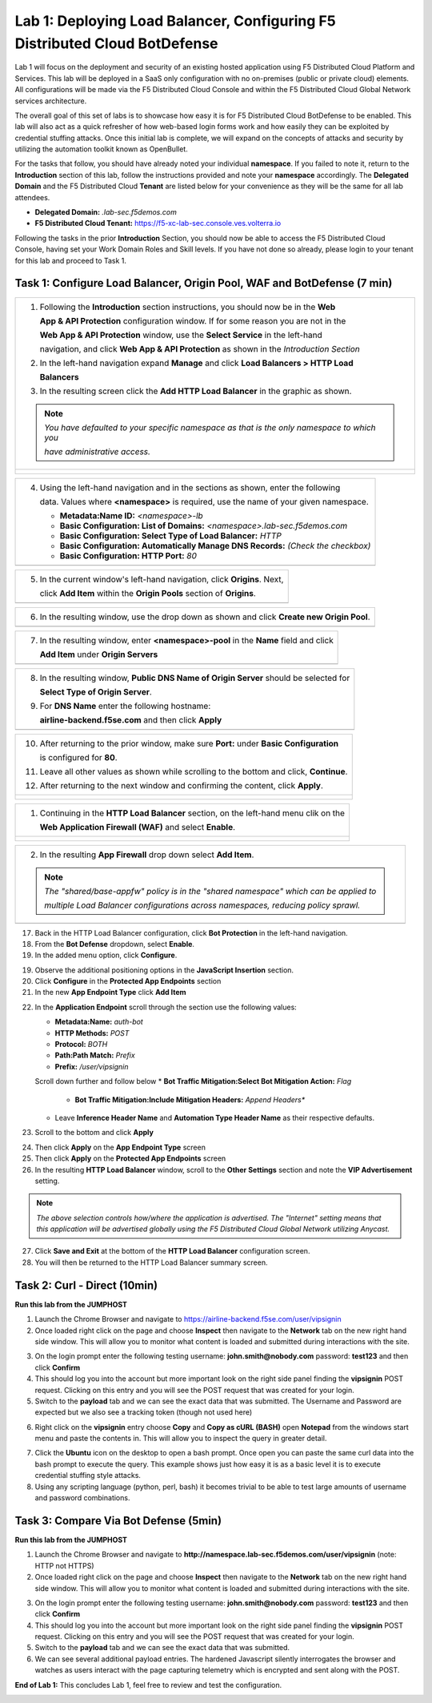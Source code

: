 Lab 1: Deploying Load Balancer, Configuring F5 Distributed Cloud BotDefense
===========================================================================

Lab 1 will focus on the deployment and security of an existing hosted application using F5 
Distributed Cloud Platform and Services. This lab will be deployed in a SaaS only configuration 
with no on-premises (public or private cloud) elements.  All configurations will be made via 
the F5 Distributed Cloud Console and within the F5 Distributed Cloud Global Network services architecture.

The overall goal of this set of labs is to showcase how easy it is for F5 Distributed Cloud BotDefense
to be enabled. This lab will also act as a quick refresher of how web-based login forms work and how easily
they can be exploited by credential stuffing attacks. Once this initial lab is complete, we will expand
on the concepts of attacks and security by utilizing the automation toolkit known as OpenBullet.

For the tasks that follow, you should have already noted your individual **namespace**. If you 
failed to note it, return to the **Introduction** section of this lab, follow the instructions
provided and note your **namespace** accordingly. The **Delegated Domain** and the F5 Distributed Cloud 
**Tenant** are listed below for your convenience as they will be the same for all lab attendees.

* **Delegated Domain:** *.lab-sec.f5demos.com* 
* **F5 Distributed Cloud Tenant:** https://f5-xc-lab-sec.console.ves.volterra.io 

Following the tasks in the prior **Introduction** Section, you should now be able to access the
F5 Distributed Cloud Console, having set your Work Domain Roles and Skill levels. If you have not
done so already, please login to your tenant for this lab and proceed to Task 1.

Task 1: Configure Load Balancer, Origin Pool, WAF and BotDefense (7 min)
~~~~~~~~~~~~~~~~~~~~~~~~~~~~~~~~~~~~~~~~~~~~~~~~~~~~~~~~~~~~~~~~~~~~~~~~

+----------------------------------------------------------------------------------------------+
| 1. Following the **Introduction** section instructions, you should now be in the **Web**     |
|                                                                                              |
|    **App & API Protection** configuration window. If for some reason you are not in the      |
|                                                                                              |
|    **Web App & API Protection** window, use the **Select Service** in the left-hand          |
|                                                                                              |
|    navigation, and click **Web App & API Protection** as shown in the *Introduction Section* | 
|                                                                                              |
| 2. In the left-hand navigation expand **Manage** and click **Load Balancers > HTTP Load**    |
|                                                                                              |
|    **Balancers**                                                                             |
|                                                                                              |
| 3. In the resulting screen click the **Add HTTP Load Balancer** in the graphic as shown.     |
|                                                                                              |
| .. note::                                                                                    |
|    *You have defaulted to your specific namespace as that is the only namespace to which you*|
|                                                                                              |
|    *have administrative access.*                                                             |
+----------------------------------------------------------------------------------------------+
| |lab001|                                                                                     |
|                                                                                              |
| |lab002|                                                                                     |
+----------------------------------------------------------------------------------------------+

+----------------------------------------------------------------------------------------------+
| 4. Using the left-hand navigation and in the sections as shown, enter the following          |
|                                                                                              |
|    data. Values where **<namespace>** is required, use the name of your given namespace.     |
|                                                                                              |
|    * **Metadata:Name ID:**  *<namespace>-lb*                                                 |
|    * **Basic Configuration: List of Domains:** *<namespace>.lab-sec.f5demos.com*             |
|    * **Basic Configuration: Select Type of Load Balancer:** *HTTP*                           |
|    * **Basic Configuration: Automatically Manage DNS Records:** *(Check the checkbox)*       |
|    * **Basic Configuration: HTTP Port:** *80*                                                |
+----------------------------------------------------------------------------------------------+
| |lab003|                                                                                     |
+----------------------------------------------------------------------------------------------+

+----------------------------------------------------------------------------------------------+
| 5. In the current window's left-hand navigation, click **Origins**. Next,                    |
|                                                                                              |
|    click **Add Item** within the **Origin Pools** section of **Origins**.                    |
+----------------------------------------------------------------------------------------------+
| |lab004|                                                                                     |
+----------------------------------------------------------------------------------------------+

+----------------------------------------------------------------------------------------------+
| 6. In the resulting window, use the drop down as shown and click **Create new Origin Pool**. |
+----------------------------------------------------------------------------------------------+
| |lab005|                                                                                     |
+----------------------------------------------------------------------------------------------+

+----------------------------------------------------------------------------------------------+
| 7. In the resulting window, enter **<namespace>-pool** in the **Name** field and click       |
|                                                                                              |
|    **Add Item** under **Origin Servers**                                                     |
+----------------------------------------------------------------------------------------------+
| |lab006|                                                                                     |
+----------------------------------------------------------------------------------------------+

+----------------------------------------------------------------------------------------------+
| 8. In the resulting window, **Public DNS Name of Origin Server** should be selected for      |
|                                                                                              |
|    **Select Type of Origin Server**.                                                         |
|                                                                                              |
| 9. For **DNS Name** enter the following hostname:                                            |
|                                                                                              |
|    **airline-backend.f5se.com** and then click **Apply**                                     |
+----------------------------------------------------------------------------------------------+
| |lab007|                                                                                     |
+----------------------------------------------------------------------------------------------+

+----------------------------------------------------------------------------------------------+
| 10. After returning to the prior window, make sure **Port:** under **Basic Configuration**   |
|                                                                                              |
|     is configured for **80**.                                                                |
|                                                                                              |
| 11. Leave all other values as shown while scrolling to the bottom and click, **Continue**.   |
|                                                                                              |
| 12. After returning to the next window and confirming the content, click **Apply**.          |
+----------------------------------------------------------------------------------------------+
| |lab008|                                                                                     |
|                                                                                              |
| |lab009|                                                                                     |
|                                                                                              |
| |lab010|                                                                                     |
+----------------------------------------------------------------------------------------------+

+----------------------------------------------------------------------------------------------+
| 1. Continuing in the **HTTP Load Balancer** section, on the left-hand menu clik on the       |
|                                                                                              |
|    **Web Application Firewall (WAF)** and select **Enable**.                                 |
+----------------------------------------------------------------------------------------------+
| |lab012|                                                                                     |
|                                                                                              |
| |lab013|                                                                                     |
+----------------------------------------------------------------------------------------------+

+----------------------------------------------------------------------------------------------+
| 2. In the resulting **App Firewall** drop down select **Add Item**.                          |
|                                                                                              |
| .. note::                                                                                    |
|    *The "shared/base-appfw" policy is in the "shared namespace" which can be applied to*     |
|                                                                                              |
|    *multiple Load Balancer configurations across namespaces, reducing policy sprawl.*        |
+----------------------------------------------------------------------------------------------+
| |lab014|                                                                                     |
+----------------------------------------------------------------------------------------------+

+----------------------------------------------------------------------------------------------+
| 15. In the resulting window's **Metadata** section enter **<namespace>-appfw** for the       |
|    **Name**.                                                                                 |
|                                                                                              |
| 16. Leaving all other values as default, scroll to the bottom and click Continue.            |                            |
+----------------------------------------------------------------------------------------------+
| |lab015|                                                                                     |
+----------------------------------------------------------------------------------------------+

17. Back in the HTTP Load Balancer configuration, click **Bot Protection** in the left-hand navigation.

18. From the **Bot Defense** dropdown, select **Enable**.

19. In the added menu option, click **Configure**.

|lab017|

|lab018|

|lab019|

19. Observe the additional positioning options in the **JavaScript Insertion** section.

20. Click **Configure** in the **Protected App Endpoints** section

21. In the new **App Endpoint Type** click **Add Item**

|lab020|

|lab021|

22. In the **Application Endpoint** scroll through the section use the following values:

    * **Metadata:Name:** *auth-bot*
    * **HTTP Methods:** *POST*
    * **Protocol:** *BOTH*
    * **Path:Path Match:** *Prefix*
    * **Prefix:** */user/vipsignin*

    Scroll down further and follow below 
    * **Bot Traffic Mitigation:Select Bot Mitigation Action:** *Flag*
	* **Bot Traffic Mitigation:Include Mitigation Headers:** *Append Headers**
    * Leave **Inference Header Name** and **Automation Type Header Name** as their respective defaults.	

23. Scroll to the bottom and click **Apply**

|lab022|

|lab023|

24. Then click **Apply** on the **App Endpoint Type** screen

25. Then click **Apply** on the **Protected App Endpoints** screen

26. In the resulting **HTTP Load Balancer** window, scroll to the **Other Settings** section and note the **VIP Advertisement** setting. 

.. note::                                                                                    
   *The above selection controls how/where the application is advertised. The "Internet" setting means that this application will be advertised globally using the F5 Distributed Cloud Global Network utilizing Anycast.*

27. Click **Save and Exit** at the bottom of the **HTTP Load Balancer** configuration screen.

28. You will then be returned to the HTTP Load Balancer summary screen.

|lab024|

|lab025|
 
|lab026|

|lab027|

|lab028|
 
Task 2: Curl - Direct (10min)
~~~~~~~~~~~~~~~~~~~~~~~~~~~~~

**Run this lab from the JUMPHOST**

1. Launch the Chrome Browser and navigate to https://airline-backend.f5se.com/user/vipsignin

2. Once loaded right click on the page and choose **Inspect** then navigate to the **Network** tab on the new right hand side window.  This will allow you to monitor what content is loaded and submitted during interactions with the site.

|lab029|

3. On the login prompt enter the following testing username: **john.smith@nobody.com** password: **test123** and then click **Confirm**

4. This should log you into the account but more important look on the right side panel finding the **vipsignin** POST request.  Clicking on this entry and you will see the POST request that was created for your login.

5. Switch to the **payload** tab and we can see the exact data that was submitted.  The Username and Password are expected but we also see a tracking token (though not used here)

|lab030|

6. Right click on the **vipsignin** entry choose **Copy** and **Copy as cURL (BASH)** open **Notepad** from the windows start menu and paste the contents in.  This will allow you to inspect the query in greater detail.

|lab031|

7. Click the **Ubuntu** icon on the desktop to open a bash prompt.  Once open you can paste the same curl data into the bash prompt to execute the query.  This example shows just how easy it is as a basic level it is to execute credential stuffing style attacks.

8. Using any scripting language (python, perl, bash) it becomes trivial to be able to test large amounts of username and password combinations.

|lab032|

Task 3: Compare Via Bot Defense (5min)
~~~~~~~~~~~~~~~~~~~~~~~~~~~~~~~~~~~~~~

**Run this lab from the JUMPHOST**

1. Launch the Chrome Browser and navigate to **http://namespace.lab-sec.f5demos.com/user/vipsignin** (note: HTTP not HTTPS)

2. Once loaded right click on the page and choose **Inspect** then navigate to the **Network** tab on the new right hand side window.  This will allow you to monitor what content is loaded and submitted during interactions with the site.

|lab029|

3. On the login prompt enter the following testing username: **john.smith@nobody.com** password: **test123** and then click **Confirm**

4. This should log you into the account but more important look on the right side panel finding the **vipsignin** POST request.  Clicking on this entry and you will see the POST request that was created for your login.

5. Switch to the **payload** tab and we can see the exact data that was submitted.

6. We can see several additional payload entries.  The hardened Javascript silently interrogates the browser and watches as users interact with the page capturing telemetry which is encrypted and sent along with the POST.

|lab033|

**End of Lab 1:**  This concludes Lab 1, feel free to review and test the configuration.
 
|labend|

.. |lab001| image:: _static/lab1-001-updated.png
   :width: 800px
.. |lab002| image:: _static/lab1-002-updated.png
   :width: 800px
.. |lab003| image:: _static/lab1-003-updated.png
   :width: 800px
.. |lab004| image:: _static/lab1-004-updated.png
   :width: 800px
.. |lab005| image:: _static/lab1-005-updated.png
   :width: 800px
.. |lab006| image:: _static/lab1-006-updated.png
   :width: 800px
.. |lab007| image:: _static/lab1-007-updated.png
   :width: 800px
.. |lab008| image:: _static/lab1-008-updated.png
   :width: 800px
.. |lab009| image:: _static/lab1-009-updated.png
   :width: 800px
.. |lab010| image:: _static/lab1-010-updated.png
   :width: 800px
.. |lab012| image:: _static/lab1-012.png
   :width: 800px
.. |lab013| image:: _static/lab1-013.png
   :width: 800px
.. |lab014| image:: _static/lab1-014.png
   :width: 800px
.. |lab015| image:: _static/lab1-015.png
   :width: 800px
.. |lab016| image:: _static/lab1-016.png
   :width: 800px
.. |lab017| image:: _static/lab1-017.png
   :width: 800px
.. |lab018| image:: _static/lab1-018.png
   :width: 800px
.. |lab019| image:: _static/lab1-019.png
   :width: 800px
.. |lab020| image:: _static/lab1-020.png
   :width: 800px
.. |lab021| image:: _static/lab1-021.png
   :width: 800px
.. |lab022| image:: _static/lab1-022.png
   :width: 800px
.. |lab023| image:: _static/lab1-023.png
   :width: 800px
.. |lab024| image:: _static/lab1-024.png
   :width: 800px
.. |lab025| image:: _static/lab1-025.png
   :width: 800px
.. |lab026| image:: _static/lab1-026.png
   :width: 800px
.. |lab027| image:: _static/lab1-027.png
   :width: 800px
.. |lab028| image:: _static/lab1-028.png
   :width: 800px
.. |lab029| image:: _static/Slide1.png
   :width: 800px
.. |lab030| image:: _static/Slide2.png
   :width: 800px
.. |lab031| image:: _static/Slide3.png
   :width: 800px
.. |lab032| image:: _static/Slide4.png
   :width: 800px
.. |lab033| image:: _static/Slide5.png
   :width: 800px
.. |labend| image:: _static/labend.png
   :width: 800px
